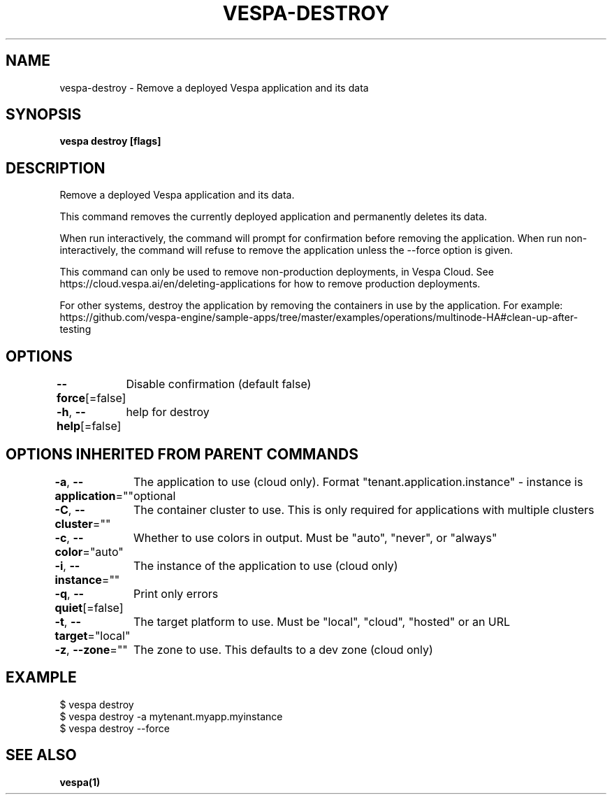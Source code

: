 .nh
.TH "VESPA-DESTROY" "1" "Apr 2025" "" ""

.SH NAME
.PP
vespa-destroy - Remove a deployed Vespa application and its data


.SH SYNOPSIS
.PP
\fBvespa destroy [flags]\fP


.SH DESCRIPTION
.PP
Remove a deployed Vespa application and its data.

.PP
This command removes the currently deployed application and permanently
deletes its data.

.PP
When run interactively, the command will prompt for confirmation before
removing the application. When run non-interactively, the command will refuse
to remove the application unless the --force option is given.

.PP
This command can only be used to remove non-production deployments, in Vespa
Cloud. See https://cloud.vespa.ai/en/deleting-applications for how to remove
production deployments.

.PP
For other systems, destroy the application by removing the
containers in use by the application. For example:
https://github.com/vespa-engine/sample-apps/tree/master/examples/operations/multinode-HA#clean-up-after-testing


.SH OPTIONS
.PP
\fB--force\fP[=false]
	Disable confirmation (default false)

.PP
\fB-h\fP, \fB--help\fP[=false]
	help for destroy


.SH OPTIONS INHERITED FROM PARENT COMMANDS
.PP
\fB-a\fP, \fB--application\fP=""
	The application to use (cloud only). Format "tenant.application.instance" - instance is optional

.PP
\fB-C\fP, \fB--cluster\fP=""
	The container cluster to use. This is only required for applications with multiple clusters

.PP
\fB-c\fP, \fB--color\fP="auto"
	Whether to use colors in output. Must be "auto", "never", or "always"

.PP
\fB-i\fP, \fB--instance\fP=""
	The instance of the application to use (cloud only)

.PP
\fB-q\fP, \fB--quiet\fP[=false]
	Print only errors

.PP
\fB-t\fP, \fB--target\fP="local"
	The target platform to use. Must be "local", "cloud", "hosted" or an URL

.PP
\fB-z\fP, \fB--zone\fP=""
	The zone to use. This defaults to a dev zone (cloud only)


.SH EXAMPLE
.EX
$ vespa destroy
$ vespa destroy -a mytenant.myapp.myinstance
$ vespa destroy --force
.EE


.SH SEE ALSO
.PP
\fBvespa(1)\fP
